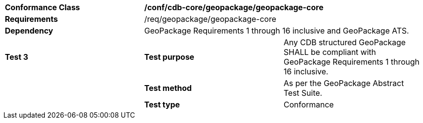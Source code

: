 [cols=",,",]
|==================================================================================================================================
|*Conformance Class* 2+|*/conf/cdb-core/geopackage/geopackage-core* 
|*Requirements* 2+|/req/geopackage/geopackage-core
|*Dependency* 2+| GeoPackage Requirements 1 through 16 inclusive and GeoPackage ATS.
|*Test 3* |*Test purpose* |Any CDB structured GeoPackage SHALL be compliant with GeoPackage Requirements 1 through 16 inclusive. 
| |*Test method* |As per the GeoPackage Abstract Test Suite.
| |*Test type* |Conformance
|==================================================================================================================================
